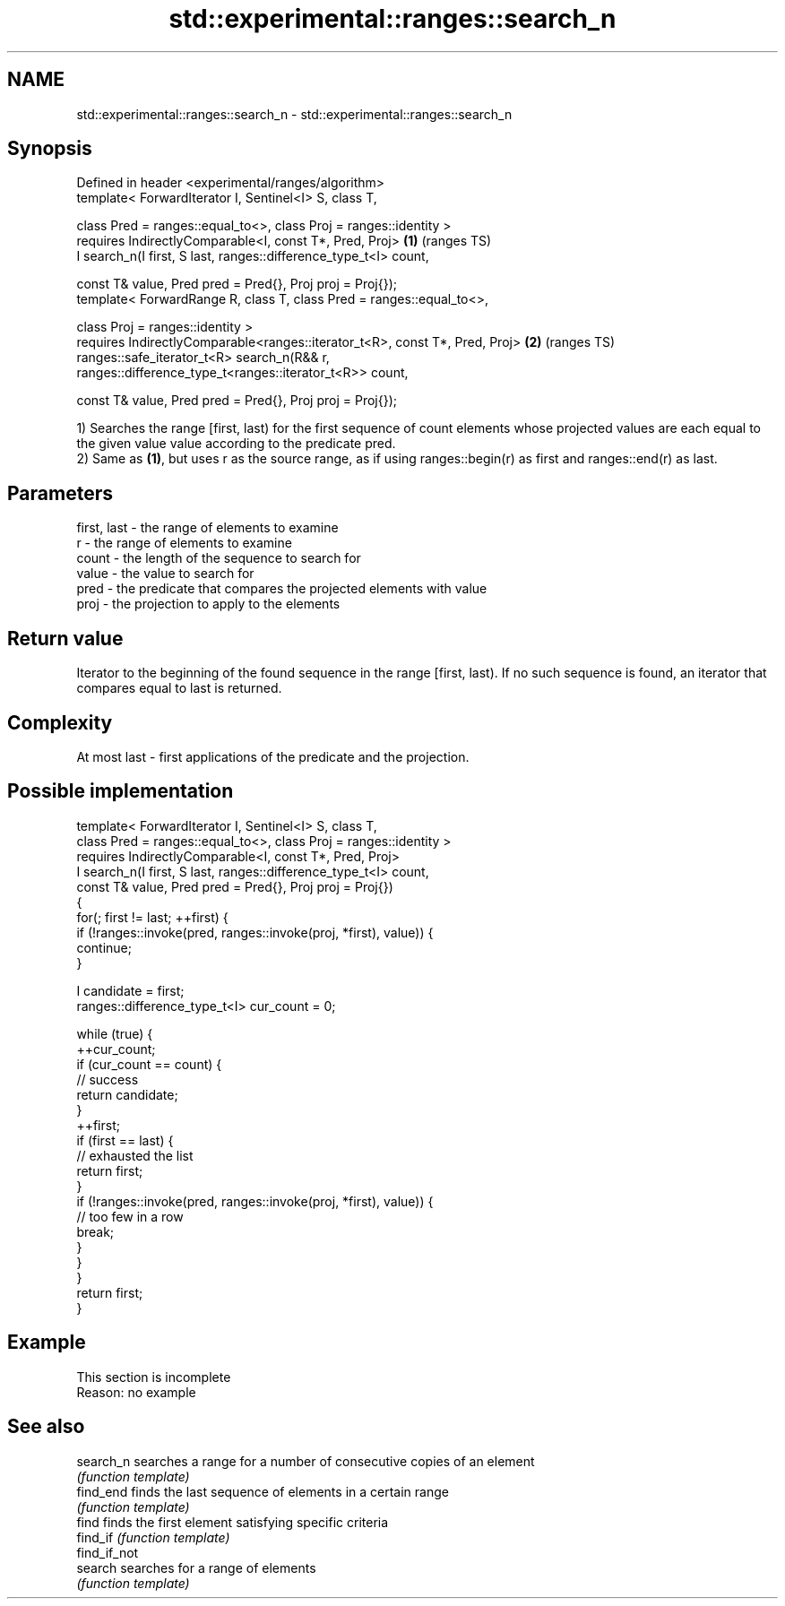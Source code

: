 .TH std::experimental::ranges::search_n 3 "2020.03.24" "http://cppreference.com" "C++ Standard Libary"
.SH NAME
std::experimental::ranges::search_n \- std::experimental::ranges::search_n

.SH Synopsis
   Defined in header <experimental/ranges/algorithm>
   template< ForwardIterator I, Sentinel<I> S, class T,

   class Pred = ranges::equal_to<>, class Proj = ranges::identity >
   requires IndirectlyComparable<I, const T*, Pred, Proj>                     \fB(1)\fP (ranges TS)
   I search_n(I first, S last, ranges::difference_type_t<I> count,

   const T& value, Pred pred = Pred{}, Proj proj = Proj{});
   template< ForwardRange R, class T, class Pred = ranges::equal_to<>,

   class Proj = ranges::identity >
   requires IndirectlyComparable<ranges::iterator_t<R>, const T*, Pred, Proj> \fB(2)\fP (ranges TS)
   ranges::safe_iterator_t<R> search_n(R&& r,
   ranges::difference_type_t<ranges::iterator_t<R>> count,

   const T& value, Pred pred = Pred{}, Proj proj = Proj{});

   1) Searches the range [first, last) for the first sequence of count elements whose projected values are each equal to the given value value according to the predicate pred.
   2) Same as \fB(1)\fP, but uses r as the source range, as if using ranges::begin(r) as first and ranges::end(r) as last.

.SH Parameters

   first, last - the range of elements to examine
   r           - the range of elements to examine
   count       - the length of the sequence to search for
   value       - the value to search for
   pred        - the predicate that compares the projected elements with value
   proj        - the projection to apply to the elements

.SH Return value

   Iterator to the beginning of the found sequence in the range [first, last). If no such sequence is found, an iterator that compares equal to last is returned.

.SH Complexity

   At most last - first applications of the predicate and the projection.

.SH Possible implementation

   template< ForwardIterator I, Sentinel<I> S, class T,
             class Pred = ranges::equal_to<>, class Proj = ranges::identity >
     requires IndirectlyComparable<I, const T*, Pred, Proj>
   I search_n(I first, S last, ranges::difference_type_t<I> count,
              const T& value, Pred pred = Pred{}, Proj proj = Proj{})
   {
       for(; first != last; ++first) {
           if (!ranges::invoke(pred, ranges::invoke(proj, *first), value)) {
               continue;
           }

           I candidate = first;
           ranges::difference_type_t<I> cur_count = 0;

           while (true) {
               ++cur_count;
               if (cur_count == count) {
                   // success
                   return candidate;
               }
               ++first;
               if (first == last) {
                   // exhausted the list
                   return first;
               }
               if (!ranges::invoke(pred, ranges::invoke(proj, *first), value)) {
                   // too few in a row
                   break;
               }
           }
       }
       return first;
   }

.SH Example

    This section is incomplete
    Reason: no example

.SH See also

   search_n    searches a range for a number of consecutive copies of an element
               \fI(function template)\fP
   find_end    finds the last sequence of elements in a certain range
               \fI(function template)\fP
   find        finds the first element satisfying specific criteria
   find_if     \fI(function template)\fP
   find_if_not
   search      searches for a range of elements
               \fI(function template)\fP
